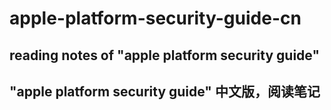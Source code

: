 * apple-platform-security-guide-cn
** reading notes of "apple platform security guide"
** "apple platform security guide" 中文版，阅读笔记
